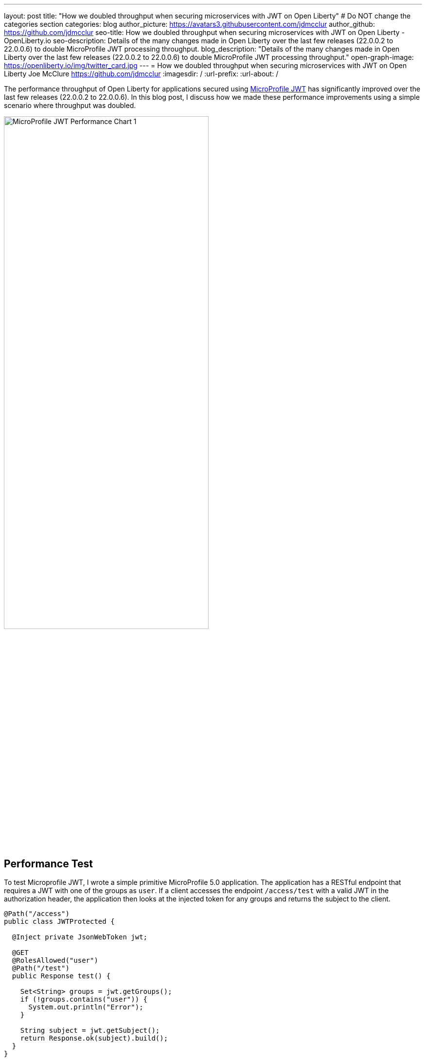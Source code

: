 ---
layout: post
title: "How we doubled throughput when securing microservices with JWT on Open Liberty"
# Do NOT change the categories section
categories: blog
author_picture: https://avatars3.githubusercontent.com/jdmcclur
author_github: https://github.com/jdmcclur
seo-title: How we doubled throughput when securing microservices with JWT on Open Liberty - OpenLiberty.io
seo-description: Details of the many changes made in Open Liberty over the last few releases (22.0.0.2 to 22.0.0.6) to double MicroProfile JWT processing throughput.
blog_description: "Details of the many changes made in Open Liberty over the last few releases (22.0.0.2 to 22.0.0.6) to double MicroProfile JWT processing throughput."
open-graph-image: https://openliberty.io/img/twitter_card.jpg
---
= How we doubled throughput when securing microservices with JWT on Open Liberty
Joe McClure <https://github.com/jdmcclur>
:imagesdir: /
:url-prefix:
:url-about: /
//Blank line here is necessary before starting the body of the post.

The performance throughput of Open Liberty for applications secured using https://github.com/eclipse/microprofile-jwt-auth[MicroProfile JWT] has significantly improved over the last few releases (22.0.0.2 to 22.0.0.6). In this blog post, I discuss how we made these performance improvements using a simple scenario where throughput was doubled.

[.img_border_light]
image::/img/blog/mpjwt-prim-chart-1.png[MicroProfile JWT Performance Chart 1,width=70%,align="center"]

== Performance Test

To test Microprofile JWT, I wrote a simple primitive MicroProfile 5.0 application. The application has a RESTful endpoint that requires a JWT with one of the groups as `user`. If a client accesses the endpoint `/access/test` with a valid JWT in the authorization header, the application then looks at the injected token for any groups and returns the subject to the client.

[source,java]
----
@Path("/access")
public class JWTProtected {

  @Inject private JsonWebToken jwt;
  
  @GET
  @RolesAllowed("user")
  @Path("/test")
  public Response test() {
    
    Set<String> groups = jwt.getGroups();
    if (!groups.contains("user")) {
      System.out.println("Error");
    }
    
    String subject = jwt.getSubject();
    return Response.ok(subject).build();
  }
}
----

Example call to the endpoint with curl (JWTs are long)
[source,bash]
----
curl -H "Authorization: Bearer eyJhbGciOiJSUzI1NiIsInR5cCI6IkpXVCJ9.eyJpc3MiOiJodHRwOi8vYWNtZWFpci1tcyIsImV4cCI6MTY1NDIwMzk1NCwianRpIjoianRpIiwiaWF0IjoxNjU0MjAwMzU0LCJzdWIiOiJzdWJqZWN0IiwidXBuIjoic3ViamVjdCIsImdyb3VwcyI6WyJ1c2VyIl19.oiXaGhslxd_hGuCfBiXe3fdpfH4udcpCB-meMBw8bKYHFvYXuMmvuV6Jy98F53D5L3uwy9aeysstAfTIVIKpkMmWFdH2e9K93qRfiZnM4nR9uzMW7UGK2QClKvZGSLOUZeGSjyREGcMW9DQqG5mnRLDXTXc27IRfeEMhjxsQ90lwPMSAUZXQaZ14MBHnT-lftajdVo3B3FHlW7V4Bf5BBWgExNEMmfP880ba3tkKgl_mEB8Y6TRJXmLOleDM5cv_d-bsSCk1mzs3KyCLQZV5X-pq-XDgTL7m0DRV7o--AYEb-qC4S_asf7O5WngbOAK7T9DIeL2HFXXGQADcRR718w" http://localhost:9080/access/test
----

I then used https://jmeter.apache.org[Apache JMeter] to apply a load with 100 clients. Each client generates a JWT, uses it 20 times to access the endpoint, then generates a new JWT. 

== Performance Analysis

So, how did we double throughput performance? We made many changes, some big and some small. The first thing we noticed in a sampling profile was a lot of time spent (8.53%) doing a `toString` on the Subject. The following example shows the simplified output of our profiling tools.

[source]
----
8.53 com/ibm/ws/webcontainer/security/WebAppSecurityCollaboratorImpl$4.run()Ljava/lang/String;
  8.53 javax/security/auth/Subject.toString()Ljava/lang/String;
----

When we reviewed the code, we discovered the `toString()` is needed only when audit is enabled, which is not the normal use case. 

https://github.com/jhanders34[Jared Anderson] fixed this with the following Pull Request (PR): https://github.com/OpenLiberty/open-liberty/pull/20334

This change improved throughput 12.5% in 22.0.0.4.
[.img_border_light]
image::img/blog/mpjwt-prim-chart-2.png[MicroProfile JWT Performance Chart 2 ,width=70%,align="center"]

Next, we noticed we were spending a lot of time parsing the JSON of the JWT (7.42%), and parsing the same JSON string multiple times. 

[source]
----
1.51 org/jose4j/jwt/JwtClaims.<init>(Ljava/lang/String;Lorg/jose4j/jwt/consumer/JwtContext;)
1.64 com/ibm/ws/security/mp/jwt/impl/utils/ClaimsUtils.parsePayloadAndCreateClaims(Ljava/lang/String;)
1.93 org/jose4j/jwx/Headers.setEncodedHeader(Ljava/lang/String;)
2.34 com/ibm/ws/security/common/jwk/utils/JsonUtils.claimsFromJsonObject(Ljava/lang/String;)
  7.42 org/jose4j/json/JsonUtil.parseJson(Ljava/lang/String;)Ljava/util/Map;
 
----

Jared made this more efficient, and changed a few other related areas with the following PRs: +
https://github.com/OpenLiberty/open-liberty/pull/20700 +
https://github.com/OpenLiberty/open-liberty/pull/20723 +
https://github.com/OpenLiberty/open-liberty/pull/20963 

We also noticed a few areas where we were compiling regular expressions on every request when it was not needed.
[source]
----
0.05 java/lang/String.split(Ljava/lang/String;I)[Ljava/lang/String;
0.21 com/ibm/ws/security/AccessIdUtil.getUniqueId(Ljava/lang/String;Ljava/lang/String;)Ljava/lang/String;
0.33 java/util/regex/Pattern.matches(Ljava/lang/String;Ljava/lang/CharSequence;)Z
  0.58 java/util/regex/Pattern.compile(Ljava/lang/String;)Ljava/util/regex/Pattern;
----

And found another spot where we were using a Stream API, instead of a more efficient `for` loop.
[source]
----
2.63 com/ibm/ws/security/authorization/util/RoleMethodAuthUtil.parseMethodSecurity(Ljava/lang/reflect/Method;Ljava/security/Principal;Ljava/util/function/Predicate;)
  2.63  java/util/stream/ReferencePipeline.anyMatch(Ljava/util/function/Predicate;)Z
----

I fixed these issues with the following PRs: +
https://github.com/OpenLiberty/open-liberty/pull/20753 +
https://github.com/OpenLiberty/open-liberty/pull/20739 

With these changes, Open Liberty was now 32% faster in 22.0.0.5 than 22.0.0.2.

[.img_border_light]
image::img/blog/mpjwt-prim-chart-3.png[MicroProfile JWT Performance Chart 3 ,width=70%,align="center"]

Finally, the biggest change occurred when we discovered that our JWT Cache could perform much better. We were verifying the signature of the JWT on every request, even if it had already been processed before. 

[source]
----
32.27 com/ibm/ws/security/jwt/internal/ConsumerUtil.getSigningKeyAndParseJwtWithValidation(Ljava/lang/String;Lcom/ibm/ws/security/jwt/config/JwtConsumerConfig;Lorg/jose4j/jwt/consumer/JwtContext;)
  32.27 com/ibm/ws/security/jwt/internal/ConsumerUtil.parseJwtWithValidation(Ljava/lang/String;Lorg/jose4j/jwt/consumer/JwtContext;Lcom/ibm/ws/security/jwt/config/JwtConsumerConfig;Ljava/security/Key;)
----

https://github.com/ayoho[Adam Yoho] was able to improve this with: 
https://github.com/OpenLiberty/open-liberty/pull/20733 

Jared also made an additional change to improve the efficiency of regular expressions: https://github.com/OpenLiberty/open-liberty/pull/20922

With these final two changes, throughput is now 97.8% better than in 22.0.0.2!

[.img_border_light]
image::img/blog/mpjwt-prim-chart-4.png[MicroProfile JWT Performance Chart 4 ,width=70%,align="center"]

== More complex application

These results are with a very simple primitive, which does not resemble a real-world application. How much does throughput improve in a more normal microservices application? With link:https://github.com/blueperf/acmeair-mainservice-java[AcmeAirMS], which has two services that consume JWTs (booking and customer), performance improved 17.5% - still impressive!

[.img_border_light]
image::img/blog/mpjwt-acmeairms-chart.png[MicroProfile JWT Performance Chart 5 ,width=70%,align="center"]

== Summary

In summary, we made many changes over the last few releases to improve the throughput performance of consuming MicroProfile JWTs by almost double. This blog post showed results when using a MicroProfile 5.0 application. We see similar improvements in older versions of MicroProfile since the code that was changed is common to the other versions. Cloud-native performance continues to be a key priority and focus area for us.

